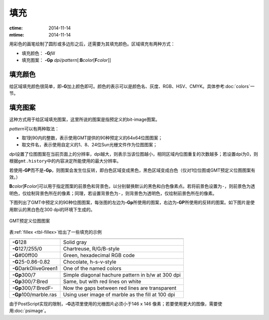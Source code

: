 .. index:: ! fill

填充
====

:ctime: 2014-11-14
:mtime: 2014-11-14

用彩色的画笔绘制了圆形或多边形之后，还需要为其填充颜色。区域填充有两种方式：

- 填充颜色： **-G**\ *fill*
- 填充图案： **-Gp** \ *dpi/pattern*\ [:**B**\ *color*\ [**F**\ *color*]]

填充颜色
--------

给区域填充颜色很简单，即\ **-G**\ 加上颜色即可。颜色的表示可以是颜色名、灰度、RGB、HSV、CMYK。具体参考\ :doc:`colors`\ 一节。

填充图案
--------

这种方式用于给区域填充图案，这里所说的图案是指预定义的bit-image图案。

*pattern*\ 可以有两种取法：

- 取1到90内的整数，表示使用GMT提供的90种预定义的64x64位图图案；
- 取文件名，表示使用自定义的1、8、24位Sun光栅文件作为位图图案；

*dpi*\ 设置了位图图案在当前页面上的分辨率，dpi越大，则表示当该位图越小，相同区域内位图重复的次数越多；若设置dpi为0，则根据\ ``gmt.history``\ 中的内容决定所能使用的最大分辨率。

若使用\ **-GP**\ 而不是\ **-Gp**\ ，则图案会发生位反转，即白色区域变成黑色，黑色区域变成白色（仅对1位位图或GMT预定义位图图案有效。）

**B**\ *color*\ [**F**\ *color*]\ 可以用于指定图案的前景色和背景色，以分别替换默认的黑色和白色像素点。若将前景色设置为\ ``-``\ ，则前景色为透明色，仅绘制背景色所在的像素；同理，若设置背景色为\ ``-``\ ，则背景色为透明色，仅绘制前景色所在的像素。

下图列出了GMT中预定义的90种位图图案，每张图的左边为\ **-Gp**\ 所使用的图案，右边为\ **-GP**\ 所使用的反转的图案。如下图片是使用默认的黑白色在300 dpi的环境下生成的。

.. _GMT_patterns:

.. figure:: /images/GMT_patterns.*
   :width: 600 px
   :align: center

   GMT预定义位图图案

表\ :ref:`fillex <tbl-fillex>`\ 给出了一些填充的示例

.. _tbl-fillex:

+---------------------------+-----------------------------------------------------+
+===========================+=====================================================+
| **-G**\ 128               | Solid gray                                          |
+---------------------------+-----------------------------------------------------+
| **-G**\ 127/255/0         | Chartreuse, R/G/B-style                             |
+---------------------------+-----------------------------------------------------+
| **-G**\ #00ff00           | Green, hexadecimal RGB code                         |
+---------------------------+-----------------------------------------------------+
| **-G**\ 25-0.86-0.82      | Chocolate, h-s-v-style                              |
+---------------------------+-----------------------------------------------------+
| **-G**\ DarkOliveGreen1   | One of the named colors                             |
+---------------------------+-----------------------------------------------------+
| **-Gp**\ 300/7            | Simple diagonal hachure pattern in b/w at 300 dpi   |
+---------------------------+-----------------------------------------------------+
| **-Gp**\ 300/7:Bred       | Same, but with red lines on white                   |
+---------------------------+-----------------------------------------------------+
| **-Gp**\ 300/7:BredF-     | Now the gaps between red lines are transparent      |
+---------------------------+-----------------------------------------------------+
| **-Gp**\ 100/marble.ras   | Using user image of marble as the fill at 100 dpi   |
+---------------------------+-----------------------------------------------------+

由于PostScript实现的限制，\ **-G**\ 选项里使用的光栅图片必须小于146 x 146 像素；若要使用更大的图像，需要使用\ :doc:`psimage`\ 。
